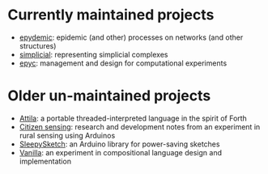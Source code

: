 * Currently maintained projects

  - [[link:/development/projects/epydemic][epydemic]]: epidemic (and other) processes on networks (and other structures)
  - [[link:/development/projects/simplicial][simplicial]]: representing simplicial complexes
  - [[link:/development/projects/epyc][epyc]]: management and design for computational experiments

* Older un-maintained projects

  - [[link:/development/projects/attila][Attila]]: a portable threaded-interpreted language in the spirit of
    Forth
  - [[link:/development/projects/citizen-sensing/][Citizen sensing]]: research and development notes from an
    experiment in rural sensing using Arduinos
  - [[link:/development/projects/sleepysketch][SleepySketch]]: an Arduino library for power-saving sketches
  - [[link:/development/projects/vanilla][Vanilla]]: an experiment in compositional language design and
    implementation
